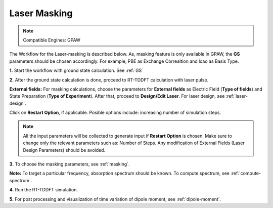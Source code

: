 .. _laser-masking:

=============
Laser Masking
=============

.. note::
   Compatible Engines: GPAW

.. image:: ./masking_workflow.png
   :width: 800
   :alt: Laser_masking

The Workflow for the Laser-masking is described below. As, masking feature is only available in GPAW, the **GS** parameters should be chosen 
accordingly. For example, PBE as Exchange Correaltion and lcao as Basis Type.  

**1.** Start the workflow with ground state calculation. See :ref:`GS`

**2.** After the ground state calculation is done, proceed to RT-TDDFT calculation with laser pulse.

.. image:: ./laser_init_masking_updated.png
   :width: 800
   :alt: laser_init

**External fields:** For masking calculations, choose the parameters for **External fields** as Electric Field (**Type of fields**) and 
State Preparation (**Type of Experiment**). After that, proceed to **Design/Edit Laser**. For laser design, see :ref:`laser-design`.

Click on **Restart Option**, if applicable. Posible options include: increasing number of simulation steps.

.. note::

   All the input parameters will be collected to generate input if **Restart Option** is chosen. Make sure to change only the relevant parameters such as: Number of Steps.
   Any modification of External Fields (Laser Design Parameters) should be avoided.

**3.** To choose the masking parameters, see :ref:`masking`.

**Note:** To target a particular frequency, absorption spectrum should be known. To compute spectrum, see :ref:`compute-spectrum`.

**4.** Run the RT-TDDFT simulation.

**5.** For post processing and visualization of time variation of dipole moment, see :ref:`dipole-moment`.
